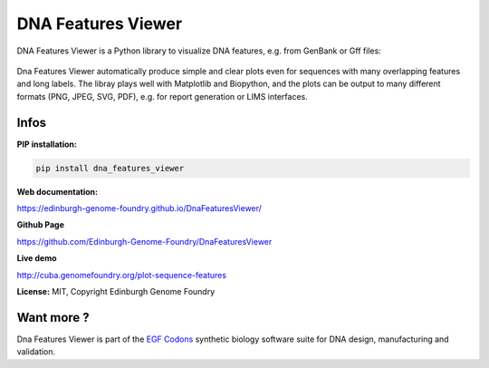 
DNA Features Viewer
===================

DNA Features Viewer is a Python library to visualize DNA features, e.g. from GenBank or Gff files:

.. figure:: https://raw.githubusercontent.com/Edinburgh-Genome-Foundry/DnaFeaturesViewer/master/examples/by_hand.png
    :width: 500px
    :align: center
    :alt: some figure

Dna Features Viewer automatically produce simple and clear plots even for sequences with many overlapping features and long labels. The libray plays well with Matplotlib and Biopython, and the plots can be output to many different formats (PNG, JPEG, SVG, PDF), e.g. for report generation or LIMS interfaces.

Infos
-----

**PIP installation:**

.. code:: bash

  pip install dna_features_viewer

**Web documentation:**

`<https://edinburgh-genome-foundry.github.io/DnaFeaturesViewer/>`_

**Github Page**

`<https://github.com/Edinburgh-Genome-Foundry/DnaFeaturesViewer>`_

**Live demo**

`<http://cuba.genomefoundry.org/plot-sequence-features>`_

**License:** MIT, Copyright Edinburgh Genome Foundry

Want more ?
-----------

.. image:: https://raw.githubusercontent.com/Edinburgh-Genome-Foundry/Edinburgh-Genome-Foundry.github.io/master/static/imgs/logos/egf-codon-horizontal.png
  :target: https://edinburgh-genome-foundry.github.io/

Dna Features Viewer is part of the `EGF Codons <https://edinburgh-genome-foundry.github.io/>`_ synthetic biology software suite for DNA design, manufacturing and validation.
